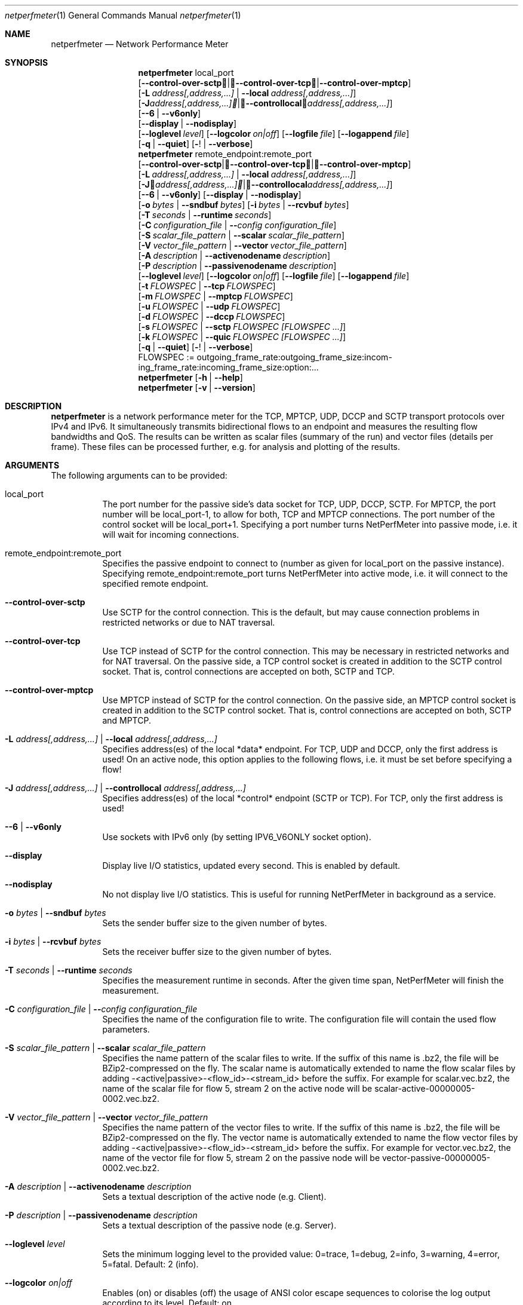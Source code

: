 .\" ==========================================================================
.\"         _   _      _   ____            __ __  __      _
.\"        | \ | | ___| |_|  _ \ ___ _ __ / _|  \/  | ___| |_ ___ _ __
.\"        |  \| |/ _ \ __| |_) / _ \ '__| |_| |\/| |/ _ \ __/ _ \ '__|
.\"        | |\  |  __/ |_|  __/  __/ |  |  _| |  | |  __/ ||  __/ |
.\"        |_| \_|\___|\__|_|   \___|_|  |_| |_|  |_|\___|\__\___|_|
.\"
.\"                  NetPerfMeter -- Network Performance Meter
.\"                 Copyright (C) 2009-2025 by Thomas Dreibholz
.\" ==========================================================================
.\"
.\" This program is free software: you can redistribute it and/or modify
.\" it under the terms of the GNU General Public License as published by
.\" the Free Software Foundation, either version 3 of the License, or
.\" (at your option) any later version.
.\"
.\" This program is distributed in the hope that it will be useful,
.\" but WITHOUT ANY WARRANTY; without even the implied warranty of
.\" MERCHANTABILITY or FITNESS FOR A PARTICULAR PURPOSE.  See the
.\" GNU General Public License for more details.
.\"
.\" You should have received a copy of the GNU General Public License
.\" along with this program.  If not, see <http://www.gnu.org/licenses/>.
.\"
.\" Contact:  dreibh@simula.no
.\" Homepage: https://www.nntb.no/~dreibh/netperfmeter/
.\"
.\" ###### Setup ############################################################
.Dd October 22, 2025
.Dt netperfmeter 1
.Os netperfmeter
.\" ###### Name #############################################################
.Sh NAME
.Nm netperfmeter
.Nd Network Performance Meter
.\" ###### Synopsis #########################################################
.Sh SYNOPSIS
.Nm netperfmeter
local_port
.br
.Op Fl Fl control-over-sctp | Fl Fl control-over-tcp | Fl Fl control-over-mptcp
.br
.Op Fl L Ar address[,address,...] | Fl Fl local Ar address[,address,...]
.br
.Op Fl J Ar address[,address,...] | Fl Fl controllocal Ar address[,address,...]
.br
.Op Fl -6 | Fl Fl v6only
.br
.Op Fl Fl display | Fl Fl nodisplay
.br
.Op Fl Fl loglevel Ar level
.Op Fl Fl logcolor Ar on|off
.Op Fl Fl logfile Ar file
.Op Fl Fl logappend Ar file
.br
.Op Fl q | Fl Fl quiet
.Op Fl ! | Fl Fl verbose
.Nm netperfmeter
remote_endpoint:remote_port
.br
.Op Fl Fl control-over-sctp | Fl Fl control-over-tcp | Fl Fl control-over-mptcp
.br
.Op Fl L Ar address[,address,...] | Fl Fl local Ar address[,address,...]
.br
.Op Fl J Ar address[,address,...] | Fl Fl controllocal Ar address[,address,...]
.br
.Op Fl -6 | Fl Fl v6only
.Op Fl Fl display | Fl Fl nodisplay
.br
.Op Fl o Ar bytes | Fl Fl sndbuf Ar bytes
.Op Fl i Ar bytes | Fl Fl rcvbuf Ar bytes
.br
.Op Fl T Ar seconds | Fl Fl runtime Ar seconds
.br
.Op Fl C Ar configuration_file | Fl Fl Ar config configuration_file
.br
.Op Fl S Ar scalar_file_pattern | Fl Fl scalar Ar scalar_file_pattern
.br
.Op Fl V Ar vector_file_pattern | Fl Fl vector Ar vector_file_pattern
.br
.Op Fl A Ar description | Fl Fl activenodename Ar description
.br
.Op Fl P Ar description | Fl Fl passivenodename Ar description
.br
.Op Fl Fl loglevel Ar level
.Op Fl Fl logcolor Ar on|off
.Op Fl Fl logfile Ar file
.Op Fl Fl logappend Ar file
.br
.Op Fl t Ar FLOWSPEC | Fl Fl tcp Ar FLOWSPEC
.br
.Op Fl m Ar FLOWSPEC | Fl Fl mptcp Ar FLOWSPEC
.br
.Op Fl u Ar FLOWSPEC | Fl Fl udp Ar FLOWSPEC
.br
.Op Fl d Ar FLOWSPEC | Fl Fl dccp Ar FLOWSPEC
.br
.Op Fl s Ar FLOWSPEC | Fl Fl sctp Ar FLOWSPEC Ar [FLOWSPEC ...]
.br
.Op Fl k Ar FLOWSPEC | Fl Fl quic Ar FLOWSPEC Ar [FLOWSPEC ...]
.br
.Op Fl q | Fl Fl quiet
.Op Fl ! | Fl Fl verbose
.br
FLOWSPEC := out\%go\%ing_\%fra\%me_\%rate:\%out\%go\%ing_\%fra\%me_\%size:\%in\%com\%ing_\%fra\%me_\%rate:\%in\%com\%ing_\%fra\%me_\%size:\%opt\%ion:\%...
.Nm netperfmeter
.Op Fl h | Fl Fl help
.Nm netperfmeter
.Op Fl v | Fl Fl version
.\" ###### Description ######################################################
.Sh DESCRIPTION
.Nm netperfmeter
is a network performance meter for the TCP, MPTCP, UDP, DCCP and SCTP transport protocols over IPv4 and IPv6. It simultaneously transmits bidirectional flows to an endpoint and measures the resulting flow bandwidths and QoS. The results can be written as scalar files (summary of the run) and vector files (details per frame). These files can be processed further, e.g. for analysis and plotting of the results.
.Pp
.\" ###### Arguments ########################################################
.Sh ARGUMENTS
The following arguments can to be provided:
.Bl -tag -width indent
.It local_port
The port number for the passive side's data socket for TCP, UDP, DCCP, SCTP. For MPTCP, the port number will be local_port-1, to allow for both, TCP and MPTCP connections. The port number of the control socket will be local_port+1.
Specifying a port number turns NetPerfMeter into passive mode, i.e. it will wait for incoming connections.
.It remote_endpoint:remote_port
Specifies the passive endpoint to connect to (number as given for local_port on the passive instance).
Specifying remote_endpoint:remote_port turns NetPerfMeter into active mode, i.e. it will connect to the specified remote endpoint.
.It Fl Fl control-over-sctp
Use SCTP for the control connection. This is the default, but may cause connection problems in restricted networks or due to NAT traversal.
.It Fl Fl control-over-tcp
Use TCP instead of SCTP for the control connection. This may be necessary in restricted networks and for NAT traversal.
On the passive side, a TCP control socket is created in addition to the SCTP control socket. That is, control connections are accepted on both, SCTP and TCP.
.It Fl Fl control-over-mptcp
Use MPTCP instead of SCTP for the control connection.
On the passive side, an MPTCP control socket is created in addition to the SCTP control socket. That is, control connections are accepted on both, SCTP and MPTCP.
.It Fl L Ar address[,address,...] | Fl Fl local Ar address[,address,...]
Specifies address(es) of the local *data* endpoint. For TCP, UDP and DCCP, only the first address is used!
On an active node, this option applies to the following flows, i.e. it must be set before specifying a flow!
.It Fl J Ar address[,address,...] | Fl Fl controllocal Ar address[,address,...]
Specifies address(es) of the local *control* endpoint (SCTP or TCP). For TCP, only the first address is used!
.It Fl -6 | Fl Fl v6only
Use sockets with IPv6 only (by setting IPV6_V6ONLY socket option).
.It Fl Fl display
Display live I/O statistics, updated every second. This is enabled by default.
.It Fl Fl nodisplay
No not display live I/O statistics. This is useful for running NetPerfMeter in background as a service.
.It Fl o Ar bytes | Fl Fl sndbuf Ar bytes
Sets the sender buffer size to the given number of bytes.
.It Fl i Ar bytes | Fl Fl rcvbuf Ar bytes
Sets the receiver buffer size to the given number of bytes.
.It Fl T Ar seconds | Fl Fl runtime Ar seconds
Specifies the measurement runtime in seconds. After the given time span, NetPerfMeter will finish the measurement.
.It Fl C Ar configuration_file | Fl Fl Ar config configuration_file
Specifies the name of the configuration file to write. The configuration file will contain the used flow parameters.
.It Fl S Ar scalar_file_pattern | Fl Fl scalar Ar scalar_file_pattern
Specifies the name pattern of the scalar files to write. If the suffix of this name is .bz2, the file will be BZip2-compressed on the fly. The scalar name is automatically extended to name the flow scalar files by adding -<active|passive>-<flow_id>-<stream_id> before the suffix.
For example for scalar.vec.bz2, the name of the scalar file for flow 5, stream 2 on the active node will be scalar-active-00000005-0002.vec.bz2.
.It Fl V Ar vector_file_pattern | Fl Fl vector Ar vector_file_pattern
Specifies the name pattern of the vector files to write. If the suffix of this name is .bz2, the file will be BZip2-compressed on the fly. The vector name is automatically extended to name the flow vector files by adding -<active|passive>-<flow_id>-<stream_id> before the suffix.
For example for vector.vec.bz2, the name of the vector file for flow 5, stream 2 on the passive node will be vector-passive-00000005-0002.vec.bz2.
.It Fl A Ar description | Fl Fl activenodename Ar description
Sets a textual description of the active node (e.g. Client).
.It Fl P Ar description | Fl Fl passivenodename Ar description
Sets a textual description of the passive node (e.g. Server).
.It Fl Fl loglevel Ar level
Sets the minimum logging level to the provided value: 0=trace, 1=debug, 2=info, 3=warning, 4=error, 5=fatal.
Default: 2 (info).
.It Fl Fl logcolor Ar on|off
Enables (on) or disables (off) the usage of ANSI color escape sequences to colorise the log output according to its level.
Default: on.
.It Fl Fl logappend Ar file
Sets a file name for appending the log output to.
If a log file is set, no log output is made to the console (stderr). Otherwise, all log output will be written to the console.
.It Fl Fl logfile Ar file
Sets a file name for writing the log output to. Existing content is truncated.
If a log file is set, no log output is made to the console (stderr). Otherwise, all log output will be written to the console.
.It Fl q | Fl Fl quiet
Sets the logging level to 4 (error).
.It Fl ! | Fl Fl verbose
Sets the logging level to 0 (trace).
.It Fl t Ar FLOWSPEC | Fl Fl tcp Ar FLOWSPEC
Establish a new TCP connection. The flow of this connection must be specified by a FLOWSPEC specification as following parameter.
For backwards compatibility, the option cmt=mptcp creates an MPTCP connection instead of a TCP connection.
.It Fl m Ar FLOWSPEC | Fl Fl mptcp Ar FLOWSPEC
Establish a new MPTCP connection. The flow of this connection must be specified by a FLOWSPEC specification as following parameter.
Note: DCCP is not available on all platforms, yet. Currently, only Linux provides MPTCP in its official kernel.
.It Fl u Ar FLOWSPEC | Fl Fl udp Ar FLOWSPEC
Establish a new UDP connection. The flow of this connection must be specified by a FLOWSPEC specification as following parameter.
.It Fl d Ar FLOWSPEC | Fl Fl dccp Ar FLOWSPEC
Establish a new DCCP connection. The flow of this connection must be specified by a FLOWSPEC specification as following parameter.
Note: DCCP is not available on all platforms, yet. Currently, only Linux provides DCCP in its official kernel.
.It Fl s Ar FLOWSPEC | Fl Fl sctp Ar FLOWSPEC Ar [FLOWSPEC ...]
Establish a new SCTP association. The streams of this association must be specified by one or more FLOWSPEC specifications as following parameters.
.It Fl k Ar FLOWSPEC | Fl Fl quic Ar FLOWSPEC Ar [FLOWSPEC ...]
Establish a new QUIC connection. The streams of this connection must be specified by one or more FLOWSPEC specifications as following parameters.
.It FLOWSPEC
Specifies a new flow. The format is: out\%go\%ing_\%fra\%me_\%rate:\%out\%go\%ing_\%fra\%me_\%size:\%in\%com\%ing_\%fra\%me_\%rate:\%in\%com\%ing_\%fra\%me_\%size:\%opt\%ion:\%...
The first four parameters (out\%going_\%frame_\%rate:\%out\%going_\%frame_\%size:\%in\%com\%ing_\%frame_\%rate:\%in\%com\%ing_\%frame_\%size) may be substituted by the option "default", creating a flow with some more or less useful default parameters.
.Bl -tag -width indent
.It outgoing_frame_rate
The frame rate of the outgoing transfer (i.e. active node to passive node). If set to const0, the sender will be saturarted, i.e. it will try to send as much as possible.
.It outgoing_frame_size
The frame size of the outgoing transfer (i.e. active node to passive node). If set to const0, there will be *no* data transmission in this direction.
.It incoming_frame_rate
The frame rate of the incoming transfer (i.e. passive node to active node). See outgoing_frame_rate for details.
.It incoming_frame_size
The frame size of the incoming transfer (i.e. passive node to active node). See outgoing_frame_size for details.
.It Random distribution:
Frame rate and frame size may be distributed randomly, using different random distributions. A new random value is drawn for the next frame send time or next frame size.
The following distributions are supported:
.Bl -tag -width indent
.It const<value>
Constant, i.e. always the same. Example: a frame rate const1000 means that all frames have a size of 1000 bytes.
.It uniform<a>,<b>
Uniform distribution from the interval [a,b). Example: uniform900,1100.
.It exp<mean>
Exponential distribution with mean <mean>. Example: exp1000.
.It pareto<location>,<shape>
Pareto distribution with location <location> and shape <shape>. Example: pareto0.166667,1.5.
.It normal<mean>,<stddev>
Normal distribution with mean <mean> and standard deviation <stddev>. Example: normal1000,500.
Note that normal distribution may result in negative values, which may be ignored (frame size) or interpreted as saturated traffic (frame rate). Use truncnormal to prevent negative values.
.It truncnormal<mean>,<stddev>
Truncated normal distribution with mean <mean> and standard deviation <stddev>, i.e. normal distribution without negative values. Example: truncnormal1000,500.
.El
.It Possible flow options:
.Bl -tag -width indent
.It id=Flow Identifier
Sets an ID number for the flow. The IDs within a measurement must be unique!
.It description=Description
Sets a textual description of the flow (e.g. HTTP-Flow). Do not use spaces in the description!
.It maxmsgsize=Bytes
Splits frames into messages of at most the given number of bytes. Messages may not exceed 65535 bytes.
.It defragtimeout=Milliseconds
Messages not received within this timeout after the last successfully received message are accounted as lost. NOTE: this also happens if the transport protocol is reliable and the message is actually received later!
.It unordered=Fraction
Specifies the fraction of the messages that will be sent in unordered mode (SCTP only).
.It ordered=Fraction
Specifies the fraction of the messages that will be sent in ordered mode (SCTP only).
.It reliable=Fraction
Specifies the fraction of the messages that will be sent in reliable mode (SCTP only).
.It unreliable=Fraction
Specifies the fraction of the messages that will be sent in unreliable mode (SCTP only).
.It rtx_timeout=Milliseconds
Sets the retransmission timeout for unreliable messages (SCTP only).
.It rtx_trials=Trials
Sets the retransmission trials for unreliable messages (SCTP only).
.It onoff=t1,t2,...[,repeat]
A list of time stamps when the flow should be activated or deactivated. If onoff is given, the flow is off at startup. At t1, it will be turned on; at t2, it will be turned off, etc.. Time stamps can be given as absolute values (e.g. onoff=0,10,30 - to turn on at t=0, turn off at t=10 and turn on again at t=30 until end of measurement) or relative values (e.g. on=10,+30,+60 - to turn on at t=10, turn off at t=40 and turn on again at t=100 until end of measurement).
A repetition of the list is possible with the keyword "repeat" at the end of the list. Then, all values need to be relative values and the number of items must be even.
.It error_on_abort=on|off
By default, the active side stops with an error when a transmission tails (e.g. on connection abort). This parameter turns this behaviour on or off.
.It nodelay=on|off
Deactivate Nagle algorithm (TCP and SCTP only; default: off).
.It debug=on|off
Set debug mode for flow (default: off). Note: this is for debugging and testing NetPerfMeter only; it (usually) has no function!
.It v6only
Use socket with IPv6 only (by setting IPV6_V6ONLY socket option).
.It cc=name
Set congestion control name (TCP and MPTCP for Linux only).
.It cmt=off|cmt|cmtrpv1|cmtrpv2|like-mptcp|mptcp-like|mptcp
Configures usage of Concurrent Multipath Transfer (CMT): off (turned off; default), cmt (independent paths), cmtrpv1 (CMT/RPv1), cmtrpv1 (CMT/RPv2), mptcp/like-mptcp/mptcp-like (MPTCP), 0-255 (custom value).
Currently only supported by CMT-SCTP on FreeBSD systems and MPTCP on Linux systems. Note: CMT for MPTCP always uses MPTCP congestion control.
.El
.El
.El
.\" ###### Arguments ########################################################
.Sh EXAMPLES
Some netperfmeter usage examples:
.Bl -tag -width indent
.It netperfmeter 9000
Start in passive mode, i.e. accepting connections, on port 9000.
.It netperfmeter 172.31.33.2:\%9000 -config=output.config -vector=\%output.vec.bz2 -scalar=\%output.sca.bz2 -sctp const5:\%exp1000:\%const3:\%exp500:\%description=\%"Alpha":\%onoff=\%+10 const5:\%exp1000:\%const3:\%exp500:\%description=\%"Beta":\%onoff=\%+30 -tcp const5:\%exp1000:\%const3:\%exp500:\%description=\%"Gamma":\%onoff=\%+60 -runtime=\%300
Start in active mode, i.e. establish connection to 172.31.33.2, port 9000.
Frames will be segmented into messages of up to 4096 bytes.
Write configuration to output-*.config.
Write vectors to output-*.vec.bz2 (BZip2-compressed).
Write scalars to output-*.sca.bz2 (BZip2-compressed).
Establish SCTP association.
At t=10s, start flow "Alpha" as first stream of this association, using a frame rate of 5 (constant) and average frame size of 1000 bytes (negative exponential distribution) for the outgoing data and a frame rate of 3 (constant) and average frame size of 500 bytes (negative exponential distribution) for the incoming data.
At t=30s, start flow "Beta" as second stream on the SCTP association (same parameters as flow "Alpha").
Start TCP connection.
At t=60s, start flow "Gamma" over the TCP connection (same parameters as flow "Alpha").
At t=300s, stop the measurement.
.It netperfmeter 172.31.33.2:9000 -control-over-tcp -tcp const2:const1000
Start in active mode, i.e. establish connection to 172.31.33.2, port 9000. The control connection uses TCP instead of SCTP.
.It netperfmeter 172.31.33.2:9000 -sctp const0:const0:uniform20,30:uniform900,1100
SCTP traffic with some variation.
.It netperfmeter 172.31.33.2:\%9000 -udp const0:\%const0:\%const25:\%const2500:\%onoff=+pareto0.166667,1.5,+pareto0.166667,1.5,repeat
Some on-off background traffic with Pareto distribution.
.It netperfmeter -version
Shows the version.
.It netperfmeter -help
Shows usage help.
.El
.\" ###### Authors ##########################################################
.Sh AUTHORS
Thomas Dreibholz
.br
https://www.nntb.no/~dreibh/netperfmeter
.br
mailto://dreibh@simula.no
.br
